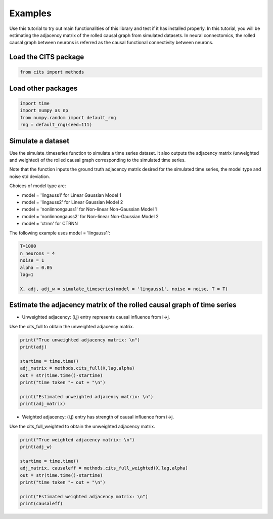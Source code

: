========
Examples
========

Use this tutorial to try out main functionalities of this library and test if it has installed properly. 
In this tutorial, you will be estimating the adjacency matrix of the rolled causal graph from simulated datasets. In neural connectomics, the rolled causal graph between neurons is referred as the causal functional connectivity between neurons. 

Load the CITS package
~~~~~~~~~~~~~~~~~~~~~

.. code-block:: python

	from cits import methods

Load other packages
~~~~~~~~~~~~~~~~~~~

.. code-block:: python

	import time
	import numpy as np
	from numpy.random import default_rng
	rng = default_rng(seed=111)

Simulate a dataset
~~~~~~~~~~~~~~~~~~

Use the simulate_timeseries function to simulate a time series dataset. It also outputs the adjacency matrix (unweighted and weighted) of the rolled causal graph corresponding to the simulated time series. 

Note that the function inputs the ground truth adjacency matrix desired for the simulated time series, the model type and noise std deviation.

Choices of model type are: 

- model = 'lingauss1' for Linear Gaussian Model 1
- model = 'lingauss2' for Linear Gaussian Model 2
- model = 'nonlinnongauss1' for Non-linear Non-Gaussian Model 1
- model = 'nonlinnongauss2' for Non-linear Non-Gaussian Model 2
- model = 'ctrnn' for CTRNN

The following example uses model = 'lingauss1':

.. code-block:: python

	T=1000
	n_neurons = 4
	noise = 1
	alpha = 0.05
	lag=1

	X, adj, adj_w = simulate_timeseries(model = 'lingauss1', noise = noise, T = T)

Estimate the adjacency matrix of the rolled causal graph of time series
~~~~~~~~~~~~~~~~~~~~~~~~~~~~~~~~~~~~~~~~~~~~~~~~~~~~~~~~~~~~~~~~~~~~~~~
- Unweighted adjacency: (i,j) entry represents causal influence from i->j.

Use the cits_full to obtain the unweighted adjacency matrix.

.. code-block:: python

	print("True unweighted adjacency matrix: \n")
	print(adj)
	
	startime = time.time()
	adj_matrix = methods.cits_full(X,lag,alpha)
	out = str(time.time()-startime)
	print("time taken "+ out + "\n")

	print("Estimated unweighted adjacency matrix: \n")
	print(adj_matrix)

- Weighted adjacency: (i,j) entry has strength of causal influence from i->j.

Use the cits_full_weighted to obtain the unweighted adjacency matrix.

.. code-block:: python
	
	print("True weighted adjacency matrix: \n")
	print(adj_w)

	startime = time.time()
	adj_matrix, causaleff = methods.cits_full_weighted(X,lag,alpha)
	out = str(time.time()-startime)
	print("time taken "+ out + "\n")

	print("Estimated weighted adjacency matrix: \n")
	print(causaleff)
